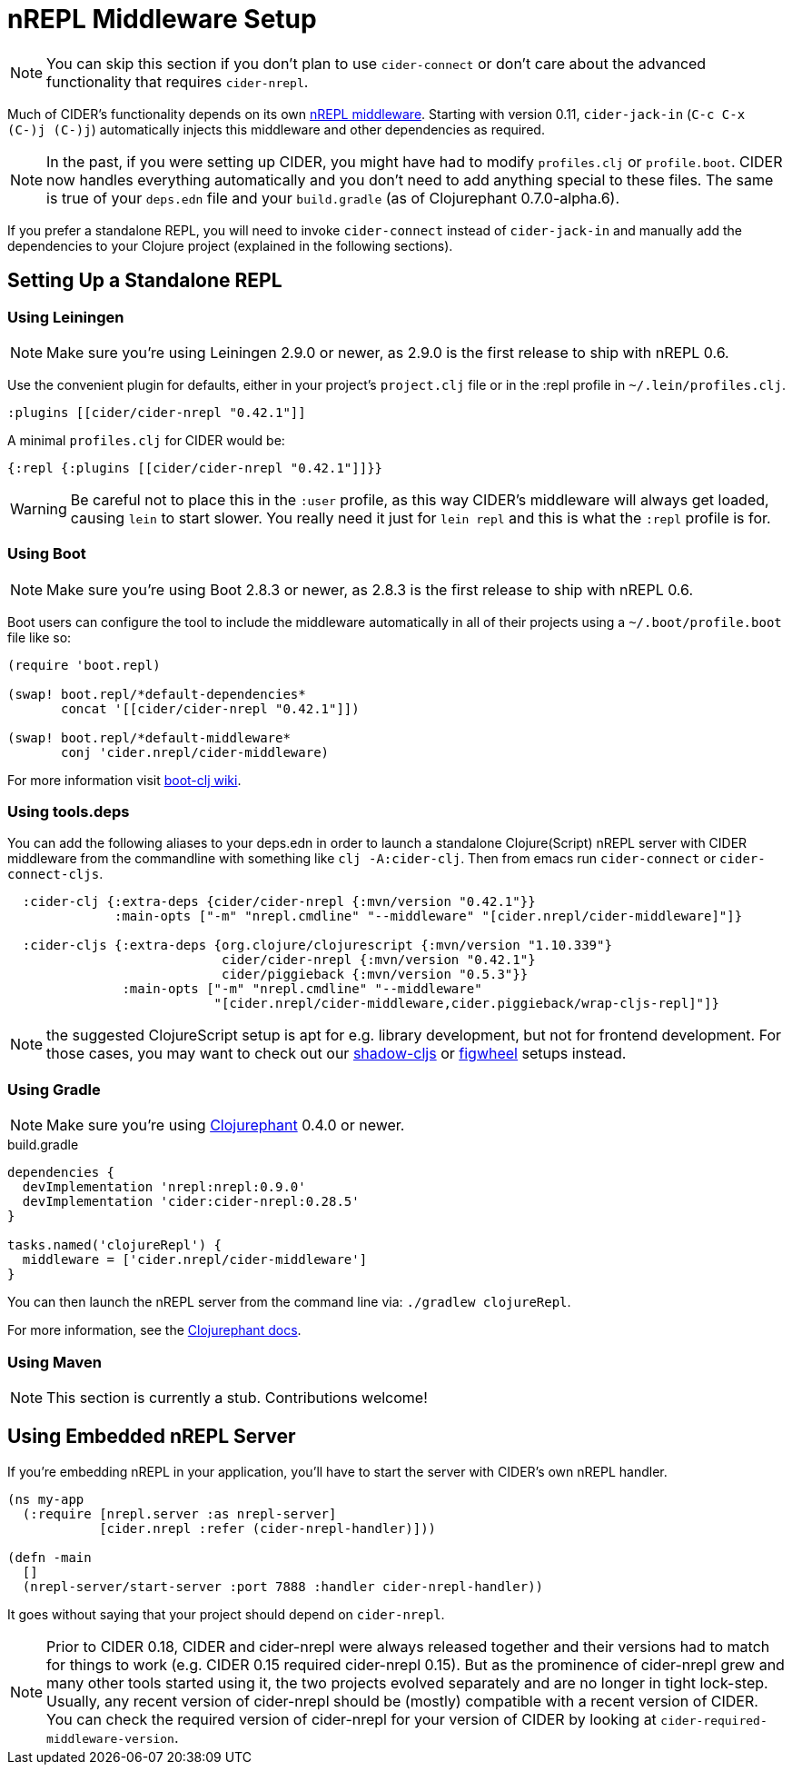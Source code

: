 = nREPL Middleware Setup
:experimental:

NOTE: You can skip this section if you don't plan to use `cider-connect` or don't care
about the advanced functionality that requires `cider-nrepl`.

Much of CIDER's functionality depends on its own https://github.com/clojure-emacs/cider-nrepl[nREPL
middleware]. Starting
with version 0.11, `cider-jack-in` (kbd:[C-c C-x (C-)j (C-)j])
automatically injects this middleware and other dependencies as required.

NOTE: In the past, if you were setting up CIDER, you might have had to
modify `profiles.clj` or `profile.boot`. CIDER now handles
everything automatically and you don't need to add anything
special to these files. The same is true of your `deps.edn` file and
your `build.gradle` (as of Clojurephant 0.7.0-alpha.6).

If you prefer a standalone REPL, you will need to invoke
`cider-connect` instead of `cider-jack-in` and manually add the
dependencies to your Clojure project (explained in the following
sections).

== Setting Up a Standalone REPL

=== Using Leiningen

NOTE: Make sure you're using Leiningen 2.9.0 or newer, as 2.9.0 is the first
release to ship with nREPL 0.6.

Use the convenient plugin for defaults, either in your project's
`project.clj` file or in the :repl profile in `~/.lein/profiles.clj`.

[source,clojure]
----
:plugins [[cider/cider-nrepl "0.42.1"]]
----

A minimal `profiles.clj` for CIDER would be:

[source,clojure]
----
{:repl {:plugins [[cider/cider-nrepl "0.42.1"]]}}
----

WARNING: Be careful not to place this in the `:user` profile, as this way CIDER's
middleware will always get loaded, causing `lein` to start slower.  You really
need it just for `lein repl` and this is what the `:repl` profile is for.

=== Using Boot

NOTE: Make sure you're using Boot 2.8.3 or newer, as 2.8.3 is the first
release to ship with nREPL 0.6.

Boot users can configure the tool to include the middleware automatically in
all of their projects using a `~/.boot/profile.boot` file like so:

[source,clojure]
----
(require 'boot.repl)

(swap! boot.repl/*default-dependencies*
       concat '[[cider/cider-nrepl "0.42.1"]])

(swap! boot.repl/*default-middleware*
       conj 'cider.nrepl/cider-middleware)
----

For more information visit https://github.com/boot-clj/boot/wiki/Cider-REPL[boot-clj wiki].

=== Using tools.deps

You can add the following aliases to your deps.edn in order to launch
a standalone Clojure(Script) nREPL server with CIDER middleware from
the commandline with something like `clj -A:cider-clj`. Then from emacs
run `cider-connect` or `cider-connect-cljs`.

[source,clojure]
----
  :cider-clj {:extra-deps {cider/cider-nrepl {:mvn/version "0.42.1"}}
              :main-opts ["-m" "nrepl.cmdline" "--middleware" "[cider.nrepl/cider-middleware]"]}

  :cider-cljs {:extra-deps {org.clojure/clojurescript {:mvn/version "1.10.339"}
                            cider/cider-nrepl {:mvn/version "0.42.1"}
                            cider/piggieback {:mvn/version "0.5.3"}}
               :main-opts ["-m" "nrepl.cmdline" "--middleware"
                           "[cider.nrepl/cider-middleware,cider.piggieback/wrap-cljs-repl]"]}
----

NOTE: the suggested ClojureScript setup is apt for e.g. library development, but not for frontend development.
For those cases, you may want to check out our xref:cljs/shadow-cljs.adoc#using-cider-connect-cljs[shadow-cljs]
or xref:cljs/figwheel.adoc#clojure-cli-setup[figwheel] setups instead.

=== Using Gradle

NOTE: Make sure you're using https://github.com/clojurephant/clojurephant[Clojurephant] 0.4.0 or newer.

.build.gradle
[source, groovy]
----
dependencies {
  devImplementation 'nrepl:nrepl:0.9.0'
  devImplementation 'cider:cider-nrepl:0.28.5'
}

tasks.named('clojureRepl') {
  middleware = ['cider.nrepl/cider-middleware']
}
----

You can then launch the nREPL server from the command line via: `./gradlew clojureRepl`.

For more information, see the https://clojurephant.dev[Clojurephant docs].

=== Using Maven

NOTE: This section is currently a stub. Contributions welcome!

== Using Embedded nREPL Server

If you're embedding nREPL in your application, you'll have to start the
server with CIDER's own nREPL handler.

[source,clojure]
----
(ns my-app
  (:require [nrepl.server :as nrepl-server]
            [cider.nrepl :refer (cider-nrepl-handler)]))

(defn -main
  []
  (nrepl-server/start-server :port 7888 :handler cider-nrepl-handler))
----

It goes without saying that your project should depend on `cider-nrepl`.

NOTE: Prior to CIDER 0.18, CIDER and cider-nrepl were always released together
and their versions had to match for things to work (e.g. CIDER 0.15 required
cider-nrepl 0.15). But as the prominence of cider-nrepl grew and many other
tools started using it, the two projects evolved separately and are no longer in
tight lock-step. Usually, any recent version of cider-nrepl should be (mostly)
compatible with a recent version of CIDER. You can check the required version of
cider-nrepl for your version of CIDER by looking at
`cider-required-middleware-version`.
